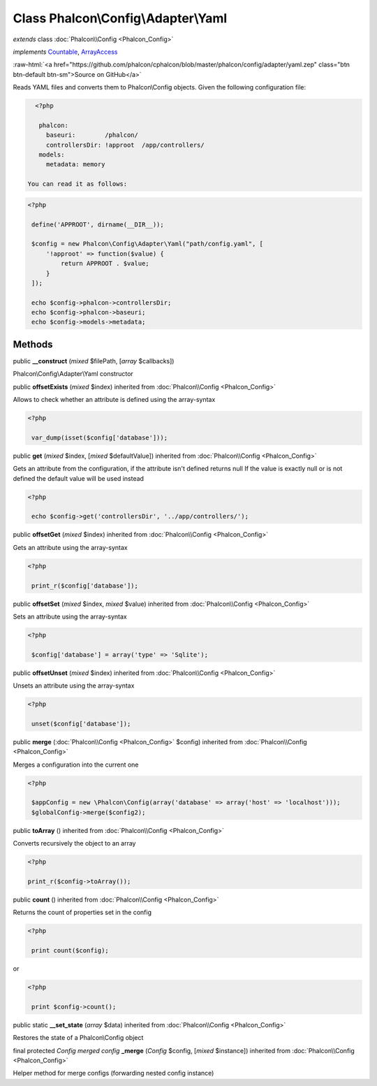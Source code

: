 Class **Phalcon\\Config\\Adapter\\Yaml**
========================================

*extends* class :doc:`Phalcon\\Config <Phalcon_Config>`

*implements* `Countable <http://php.net/manual/en/class.countable.php>`_, `ArrayAccess <http://php.net/manual/en/class.arrayaccess.php>`_

.. role:: raw-html(raw)
   :format: html

:raw-html:`<a href="https://github.com/phalcon/cphalcon/blob/master/phalcon/config/adapter/yaml.zep" class="btn btn-default btn-sm">Source on GitHub</a>`

Reads YAML files and converts them to Phalcon\\Config objects.  Given the following configuration file:  

.. code-block:: php

    <?php

     phalcon:
       baseuri:        /phalcon/
       controllersDir: !approot  /app/controllers/
     models:
       metadata: memory

  You can read it as follows:  

.. code-block:: php

    <?php

     define('APPROOT', dirname(__DIR__));
    
     $config = new Phalcon\Config\Adapter\Yaml("path/config.yaml", [
         '!approot' => function($value) {
             return APPROOT . $value;
         }
     ]);
    
     echo $config->phalcon->controllersDir;
     echo $config->phalcon->baseuri;
     echo $config->models->metadata;



Methods
-------

public  **__construct** (*mixed* $filePath, [*array* $callbacks])

Phalcon\\Config\\Adapter\\Yaml constructor



public  **offsetExists** (*mixed* $index) inherited from :doc:`Phalcon\\Config <Phalcon_Config>`

Allows to check whether an attribute is defined using the array-syntax 

.. code-block:: php

    <?php

     var_dump(isset($config['database']));




public  **get** (*mixed* $index, [*mixed* $defaultValue]) inherited from :doc:`Phalcon\\Config <Phalcon_Config>`

Gets an attribute from the configuration, if the attribute isn't defined returns null If the value is exactly null or is not defined the default value will be used instead 

.. code-block:: php

    <?php

     echo $config->get('controllersDir', '../app/controllers/');




public  **offsetGet** (*mixed* $index) inherited from :doc:`Phalcon\\Config <Phalcon_Config>`

Gets an attribute using the array-syntax 

.. code-block:: php

    <?php

     print_r($config['database']);




public  **offsetSet** (*mixed* $index, *mixed* $value) inherited from :doc:`Phalcon\\Config <Phalcon_Config>`

Sets an attribute using the array-syntax 

.. code-block:: php

    <?php

     $config['database'] = array('type' => 'Sqlite');




public  **offsetUnset** (*mixed* $index) inherited from :doc:`Phalcon\\Config <Phalcon_Config>`

Unsets an attribute using the array-syntax 

.. code-block:: php

    <?php

     unset($config['database']);




public  **merge** (:doc:`Phalcon\\Config <Phalcon_Config>` $config) inherited from :doc:`Phalcon\\Config <Phalcon_Config>`

Merges a configuration into the current one 

.. code-block:: php

    <?php

     $appConfig = new \Phalcon\Config(array('database' => array('host' => 'localhost')));
     $globalConfig->merge($config2);




public  **toArray** () inherited from :doc:`Phalcon\\Config <Phalcon_Config>`

Converts recursively the object to an array 

.. code-block:: php

    <?php

    print_r($config->toArray());




public  **count** () inherited from :doc:`Phalcon\\Config <Phalcon_Config>`

Returns the count of properties set in the config 

.. code-block:: php

    <?php

     print count($config);

or 

.. code-block:: php

    <?php

     print $config->count();




public static  **__set_state** (*array* $data) inherited from :doc:`Phalcon\\Config <Phalcon_Config>`

Restores the state of a Phalcon\\Config object



final protected *Config merged config* **_merge** (*Config* $config, [*mixed* $instance]) inherited from :doc:`Phalcon\\Config <Phalcon_Config>`

Helper method for merge configs (forwarding nested config instance)




